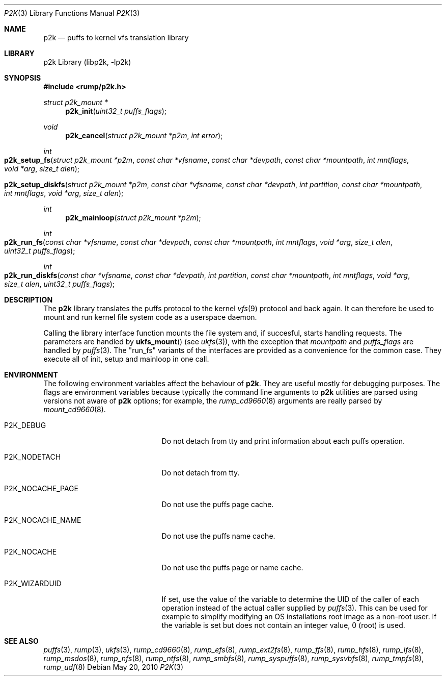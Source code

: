 .\"     $NetBSD: p2k.3,v 1.8 2010/05/20 05:43:54 jruoho Exp $
.\"
.\" Copyright (c) 2008 Antti Kantee.  All rights reserved.
.\"
.\" Redistribution and use in source and binary forms, with or without
.\" modification, are permitted provided that the following conditions
.\" are met:
.\" 1. Redistributions of source code must retain the above copyright
.\"    notice, this list of conditions and the following disclaimer.
.\" 2. Redistributions in binary form must reproduce the above copyright
.\"    notice, this list of conditions and the following disclaimer in the
.\"    documentation and/or other materials provided with the distribution.
.\"
.\" THIS SOFTWARE IS PROVIDED BY THE AUTHOR AND CONTRIBUTORS ``AS IS'' AND
.\" ANY EXPRESS OR IMPLIED WARRANTIES, INCLUDING, BUT NOT LIMITED TO, THE
.\" IMPLIED WARRANTIES OF MERCHANTABILITY AND FITNESS FOR A PARTICULAR PURPOSE
.\" ARE DISCLAIMED.  IN NO EVENT SHALL THE AUTHOR OR CONTRIBUTORS BE LIABLE
.\" FOR ANY DIRECT, INDIRECT, INCIDENTAL, SPECIAL, EXEMPLARY, OR CONSEQUENTIAL
.\" DAMAGES (INCLUDING, BUT NOT LIMITED TO, PROCUREMENT OF SUBSTITUTE GOODS
.\" OR SERVICES; LOSS OF USE, DATA, OR PROFITS; OR BUSINESS INTERRUPTION)
.\" HOWEVER CAUSED AND ON ANY THEORY OF LIABILITY, WHETHER IN CONTRACT, STRICT
.\" LIABILITY, OR TORT (INCLUDING NEGLIGENCE OR OTHERWISE) ARISING IN ANY WAY
.\" OUT OF THE USE OF THIS SOFTWARE, EVEN IF ADVISED OF THE POSSIBILITY OF
.\" SUCH DAMAGE.
.\"
.Dd May 20, 2010
.Dt P2K 3
.Os
.Sh NAME
.Nm p2k
.Nd puffs to kernel vfs translation library
.Sh LIBRARY
p2k Library (libp2k, \-lp2k)
.Sh SYNOPSIS
.In rump/p2k.h
.Ft struct p2k_mount *
.Fn p2k_init "uint32_t puffs_flags"
.Ft void
.Fn p2k_cancel "struct p2k_mount *p2m" "int error"
.Ft int
.Fo p2k_setup_fs
.Fa "struct p2k_mount *p2m" "const char *vfsname" "const char *devpath"
.Fa "const char *mountpath" "int mntflags" "void *arg" "size_t alen"
.Fc
.Fo p2k_setup_diskfs
.Fa "struct p2k_mount *p2m" "const char *vfsname" "const char *devpath"
.Fa "int partition" "const char *mountpath" "int mntflags"
.Fa "void *arg" "size_t alen"
.Fc
.Ft int
.Fn p2k_mainloop "struct p2k_mount *p2m"
.Ft int
.Fo p2k_run_fs
.Fa "const char *vfsname" "const char *devpath" "const char *mountpath"
.Fa "int mntflags" "void *arg" "size_t alen" "uint32_t puffs_flags"
.Fc
.Ft int
.Fo p2k_run_diskfs
.Fa "const char *vfsname" "const char *devpath" "int partition"
.Fa "const char *mountpath" "int mntflags" "void *arg" "size_t alen"
.Fa "uint32_t puffs_flags"
.Fc
.Sh DESCRIPTION
The
.Nm
library translates the puffs protocol to the kernel
.Xr vfs 9
protocol and back again.
It can therefore be used to mount and run kernel file system code as
a userspace daemon.
.Pp
Calling the library interface function mounts the file system and,
if succesful, starts handling requests.
The parameters are handled by
.Fn ukfs_mount
(see
.Xr ukfs 3 ) ,
with the exception that
.Fa mountpath
and
.Fa puffs_flags
are handled by
.Xr puffs 3 .
The "run_fs" variants of the interfaces are provided as a convenience
for the common case.
They execute all of init, setup and mainloop in one call.
.Sh ENVIRONMENT
The following environment variables affect the behaviour of
.Nm .
They are useful mostly for debugging purposes.
The flags are environment variables because typically the command line
arguments to
.Nm
utilities are parsed using versions not aware of
.Nm
options; for example, the
.Xr rump_cd9660 8
arguments are really parsed by
.Xr mount_cd9660 8 .
.Bl -tag -width "XP2K_NOCACHE_PAGE" -offset 2n
.It Dv P2K_DEBUG
Do not detach from tty and print information about each puffs operation.
.It Dv P2K_NODETACH
Do not detach from tty.
.It Dv P2K_NOCACHE_PAGE
Do not use the puffs page cache.
.It Dv P2K_NOCACHE_NAME
Do not use the puffs name cache.
.It Dv P2K_NOCACHE
Do not use the puffs page or name cache.
.It Dv P2K_WIZARDUID
If set, use the value of the variable to determine the UID of the
caller of each operation instead of the actual caller supplied by
.Xr puffs 3 .
This can be used for example to simplify modifying an OS installations
root image as a non-root user.
If the variable is set but does not contain an integer value, 0
(root) is used.
.El
.Sh SEE ALSO
.Xr puffs 3 ,
.Xr rump 3 ,
.Xr ukfs 3 ,
.Xr rump_cd9660 8 ,
.Xr rump_efs 8 ,
.Xr rump_ext2fs 8 ,
.Xr rump_ffs 8 ,
.Xr rump_hfs 8 ,
.Xr rump_lfs 8 ,
.Xr rump_msdos 8 ,
.Xr rump_nfs 8 ,
.Xr rump_ntfs 8 ,
.Xr rump_smbfs 8 ,
.Xr rump_syspuffs 8 ,
.Xr rump_sysvbfs 8 ,
.Xr rump_tmpfs 8 ,
.Xr rump_udf 8
